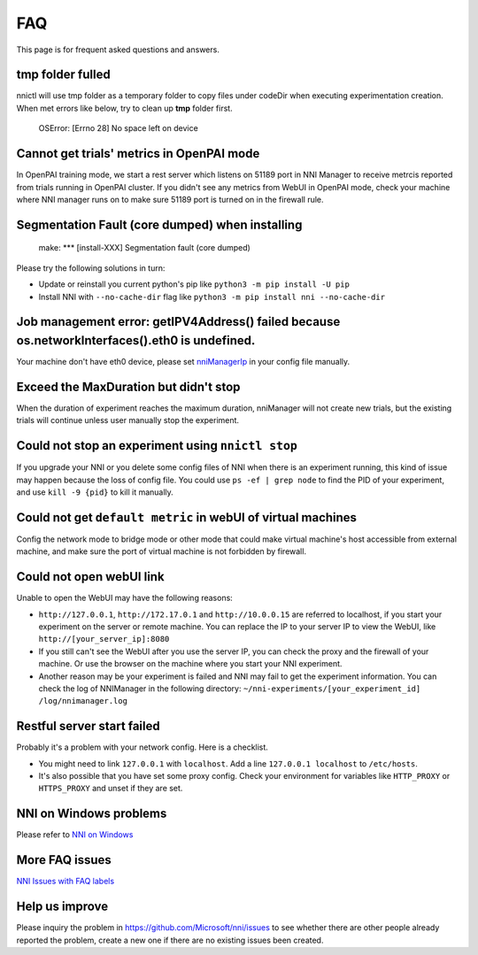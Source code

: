 
FAQ
===

This page is for frequent asked questions and answers.

tmp folder fulled
^^^^^^^^^^^^^^^^^

nnictl will use tmp folder as a temporary folder to copy files under codeDir when executing experimentation creation.
When met errors like below, try to clean up **tmp** folder first.

..

   OSError: [Errno 28] No space left on device


Cannot get trials' metrics in OpenPAI mode
^^^^^^^^^^^^^^^^^^^^^^^^^^^^^^^^^^^^^^^^^^

In OpenPAI training mode, we start a rest server which listens on 51189 port in NNI Manager to receive metrcis reported from trials running in OpenPAI cluster. If you didn't see any metrics from WebUI in OpenPAI mode, check your machine where NNI manager runs on to make sure 51189 port is turned on in the firewall rule.

Segmentation Fault (core dumped) when installing
^^^^^^^^^^^^^^^^^^^^^^^^^^^^^^^^^^^^^^^^^^^^^^^^

..

   make: *** [install-XXX] Segmentation fault (core dumped)


Please try the following solutions in turn:


* Update or reinstall you current python's pip like ``python3 -m pip install -U pip``
* Install NNI with ``--no-cache-dir`` flag like ``python3 -m pip install nni --no-cache-dir``

Job management error: getIPV4Address() failed because os.networkInterfaces().eth0 is undefined.
^^^^^^^^^^^^^^^^^^^^^^^^^^^^^^^^^^^^^^^^^^^^^^^^^^^^^^^^^^^^^^^^^^^^^^^^^^^^^^^^^^^^^^^^^^^^^^^

Your machine don't have eth0 device, please set `nniManagerIp <ExperimentConfig.md>`_ in your config file manually.

Exceed the MaxDuration but didn't stop
^^^^^^^^^^^^^^^^^^^^^^^^^^^^^^^^^^^^^^

When the duration of experiment reaches the maximum duration, nniManager will not create new trials, but the existing trials will continue unless user manually stop the experiment.

Could not stop an experiment using ``nnictl stop``
^^^^^^^^^^^^^^^^^^^^^^^^^^^^^^^^^^^^^^^^^^^^^^^^^^^^^^

If you upgrade your NNI or you delete some config files of NNI when there is an experiment running, this kind of issue may happen because the loss of config file. You could use ``ps -ef | grep node`` to find the PID of your experiment, and use ``kill -9 {pid}`` to kill it manually.

Could not get ``default metric`` in webUI of virtual machines
^^^^^^^^^^^^^^^^^^^^^^^^^^^^^^^^^^^^^^^^^^^^^^^^^^^^^^^^^^^^^^^^^

Config the network mode to bridge mode or other mode that could make virtual machine's host accessible from external machine, and make sure the port of virtual machine is not forbidden by firewall.

Could not open webUI link
^^^^^^^^^^^^^^^^^^^^^^^^^

Unable to open the WebUI may have the following reasons:


* ``http://127.0.0.1``\ , ``http://172.17.0.1`` and ``http://10.0.0.15`` are referred to localhost, if you start your experiment on the server or remote machine. You can replace the IP to your server IP to view the WebUI, like ``http://[your_server_ip]:8080``
* If you still can't see the WebUI after you use the server IP, you can check the proxy and the firewall of your machine. Or use the browser on the machine where you start your NNI experiment.
* Another reason may be your experiment is failed and NNI may fail to get the experiment information. You can check the log of NNIManager in the following directory: ``~/nni-experiments/[your_experiment_id]`` ``/log/nnimanager.log``

Restful server start failed
^^^^^^^^^^^^^^^^^^^^^^^^^^^

Probably it's a problem with your network config. Here is a checklist.


* You might need to link ``127.0.0.1`` with ``localhost``. Add a line ``127.0.0.1 localhost`` to ``/etc/hosts``.
* It's also possible that you have set some proxy config. Check your environment for variables like ``HTTP_PROXY`` or ``HTTPS_PROXY`` and unset if they are set.

NNI on Windows problems
^^^^^^^^^^^^^^^^^^^^^^^

Please refer to `NNI on Windows <InstallationWin.md>`_

More FAQ issues
^^^^^^^^^^^^^^^

`NNI Issues with FAQ labels <https://github.com/microsoft/nni/labels/FAQ>`_

Help us improve
^^^^^^^^^^^^^^^

Please inquiry the problem in https://github.com/Microsoft/nni/issues to see whether there are other people already reported the problem, create a new one if there are no existing issues been created.
